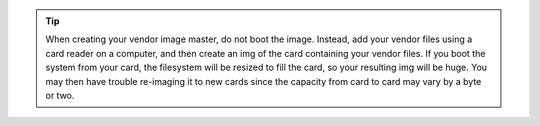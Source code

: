 .. Tip:: When creating your vendor image master, do not boot the image. Instead, add your vendor files using a card reader on a computer, and then create an img of the card containing your vendor files. If you boot the system from your card, the filesystem will be resized to fill the card, so your resulting img will be huge. You may then have trouble re-imaging it to new cards since the capacity from card to card may vary by a byte or two.




.. Tip:: When creating your vendor image master, do not boot the image. Instead, add your vendor files using a card reader on a computer, and then create an img of the card containing your vendor files. If you boot the system from your card, the filesystem will be resized to fill the card, so your resulting img will be huge. You may then have trouble re-imaging it to new cards since the capacity from card to card may vary by a byte or two.

